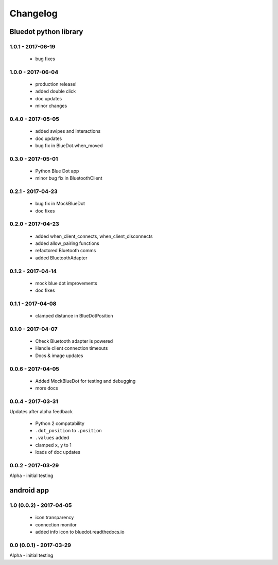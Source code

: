 Changelog
=========

Bluedot python library
----------------------

1.0.1 - 2017-06-19
~~~~~~~~~~~~~~~~~~

 * bug fixes

1.0.0 - 2017-06-04
~~~~~~~~~~~~~~~~~~

 * production release!
 * added double click
 * doc updates
 * minor changes

0.4.0 - 2017-05-05
~~~~~~~~~~~~~~~~~~

 * added swipes and interactions
 * doc updates
 * bug fix in BlueDot.when_moved

0.3.0 - 2017-05-01
~~~~~~~~~~~~~~~~~~

 * Python Blue Dot app
 * minor bug fix in BluetoothClient

0.2.1 - 2017-04-23
~~~~~~~~~~~~~~~~~~

 * bug fix in MockBlueDot
 * doc fixes

0.2.0 - 2017-04-23
~~~~~~~~~~~~~~~~~~

 * added when_client_connects, when_client_disconnects
 * added allow_pairing functions
 * refactored Bluetooth comms 
 * added BluetoothAdapter

0.1.2 - 2017-04-14
~~~~~~~~~~~~~~~~~~

 * mock blue dot improvements
 * doc fixes

0.1.1 - 2017-04-08
~~~~~~~~~~~~~~~~~~

 * clamped distance in BlueDotPosition

0.1.0 - 2017-04-07
~~~~~~~~~~~~~~~~~~

 * Check Bluetooth adapter is powered
 * Handle client connection timeouts 
 * Docs & image updates

0.0.6 - 2017-04-05
~~~~~~~~~~~~~~~~~~

 * Added MockBlueDot for testing and debugging
 * more docs

0.0.4 - 2017-03-31
~~~~~~~~~~~~~~~~~~

Updates after alpha feedback

 * Python 2 compatability
 * ``.dot_position`` to ``.position``
 * ``.values`` added
 * clamped ``x``, ``y`` to 1
 * loads of doc updates

0.0.2 - 2017-03-29
~~~~~~~~~~~~~~~~~~

Alpha - initial testing

android app
-----------

1.0 (0.0.2) - 2017-04-05
~~~~~~~~~~~~~~~~~~~~~~~~

 * icon transparency
 * connection monitor
 * added info icon to bluedot.readthedocs.io

0.0 (0.0.1) - 2017-03-29
~~~~~~~~~~~~~~~~~~~~~~~~

Alpha - initial testing